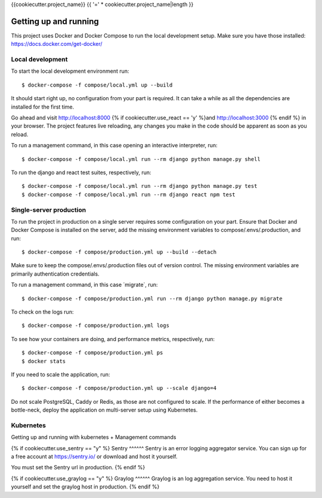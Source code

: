 {{cookiecutter.project_name}} {{ '=' * cookiecutter.project_name|length }}

Getting up and running
----------------------
This project uses Docker and Docker Compose to run the local development setup.
Make sure you have those installed: https://docs.docker.com/get-docker/

Local development
^^^^^^^^^^^^^^^^^
To start the local development environment run::

    $ docker-compose -f compose/local.yml up --build

It should start right up, no configuration from your part is required. It can
take a while as all the dependencies are installed for the first time.

Go ahead and visit http://localhost:8000 {% if cookiecutter.use_react == 'y' %}and http://localhost:3000 {% endif %}
in your browser. The project features live reloading, any changes you make in
the code should be apparent as soon as you reload.

To run a management command, in this case opening an interactive interpreter, run::

    $ docker-compose -f compose/local.yml run --rm django python manage.py shell

To run the django and react test suites, respectively, run::

    $ docker-compose -f compose/local.yml run --rm django python manage.py test
    $ docker-compose -f compose/local.yml run --rm django react npm test

Single-server production
^^^^^^^^^^^^^^^^^^^^^^^^
To run the project in production on a single server requires some configuration
on your part. Ensure that Docker and Docker Compose is installed on the server,
add the missing environment variables to compose/.envs/.production, and run::

    $ docker-compose -f compose/production.yml up --build --detach

Make sure to keep the compose/.envs/.production files out of version control.
The missing environment variables are primarily authentication credentials.

To run a management command, in this case ´migrate´, run::

    $ docker-compose -f compose/production.yml run --rm django python manage.py migrate

To check on the logs run::

    $ docker-compose -f compose/production.yml logs

To see how your containers are doing, and performance metrics, respectively,
run::

    $ docker-compose -f compose/production.yml ps
    $ docker stats

If you need to scale the application, run::

    $ docker-compose -f compose/production.yml up --scale django=4

Do not scale PostgreSQL, Caddy or Redis, as those are not configured to scale.
If the performance of either becomes a bottle-neck, deploy the application on
multi-server setup using Kubernetes.

Kubernetes
^^^^^^^^
Getting up and running with kubernetes + Management commands


{% if cookiecutter.use_sentry == "y" %}
Sentry
^^^^^^
Sentry is an error logging aggregator service. You can sign up for a free
account at  https://sentry.io/ or download and host it yourself.

You must set the Sentry url in production.
{% endif %}

{% if cookiecutter.use_graylog == "y" %}
Graylog
^^^^^^
Graylog is an log aggregation service. You need to host it yourself and set the
graylog host in production.
{% endif %}